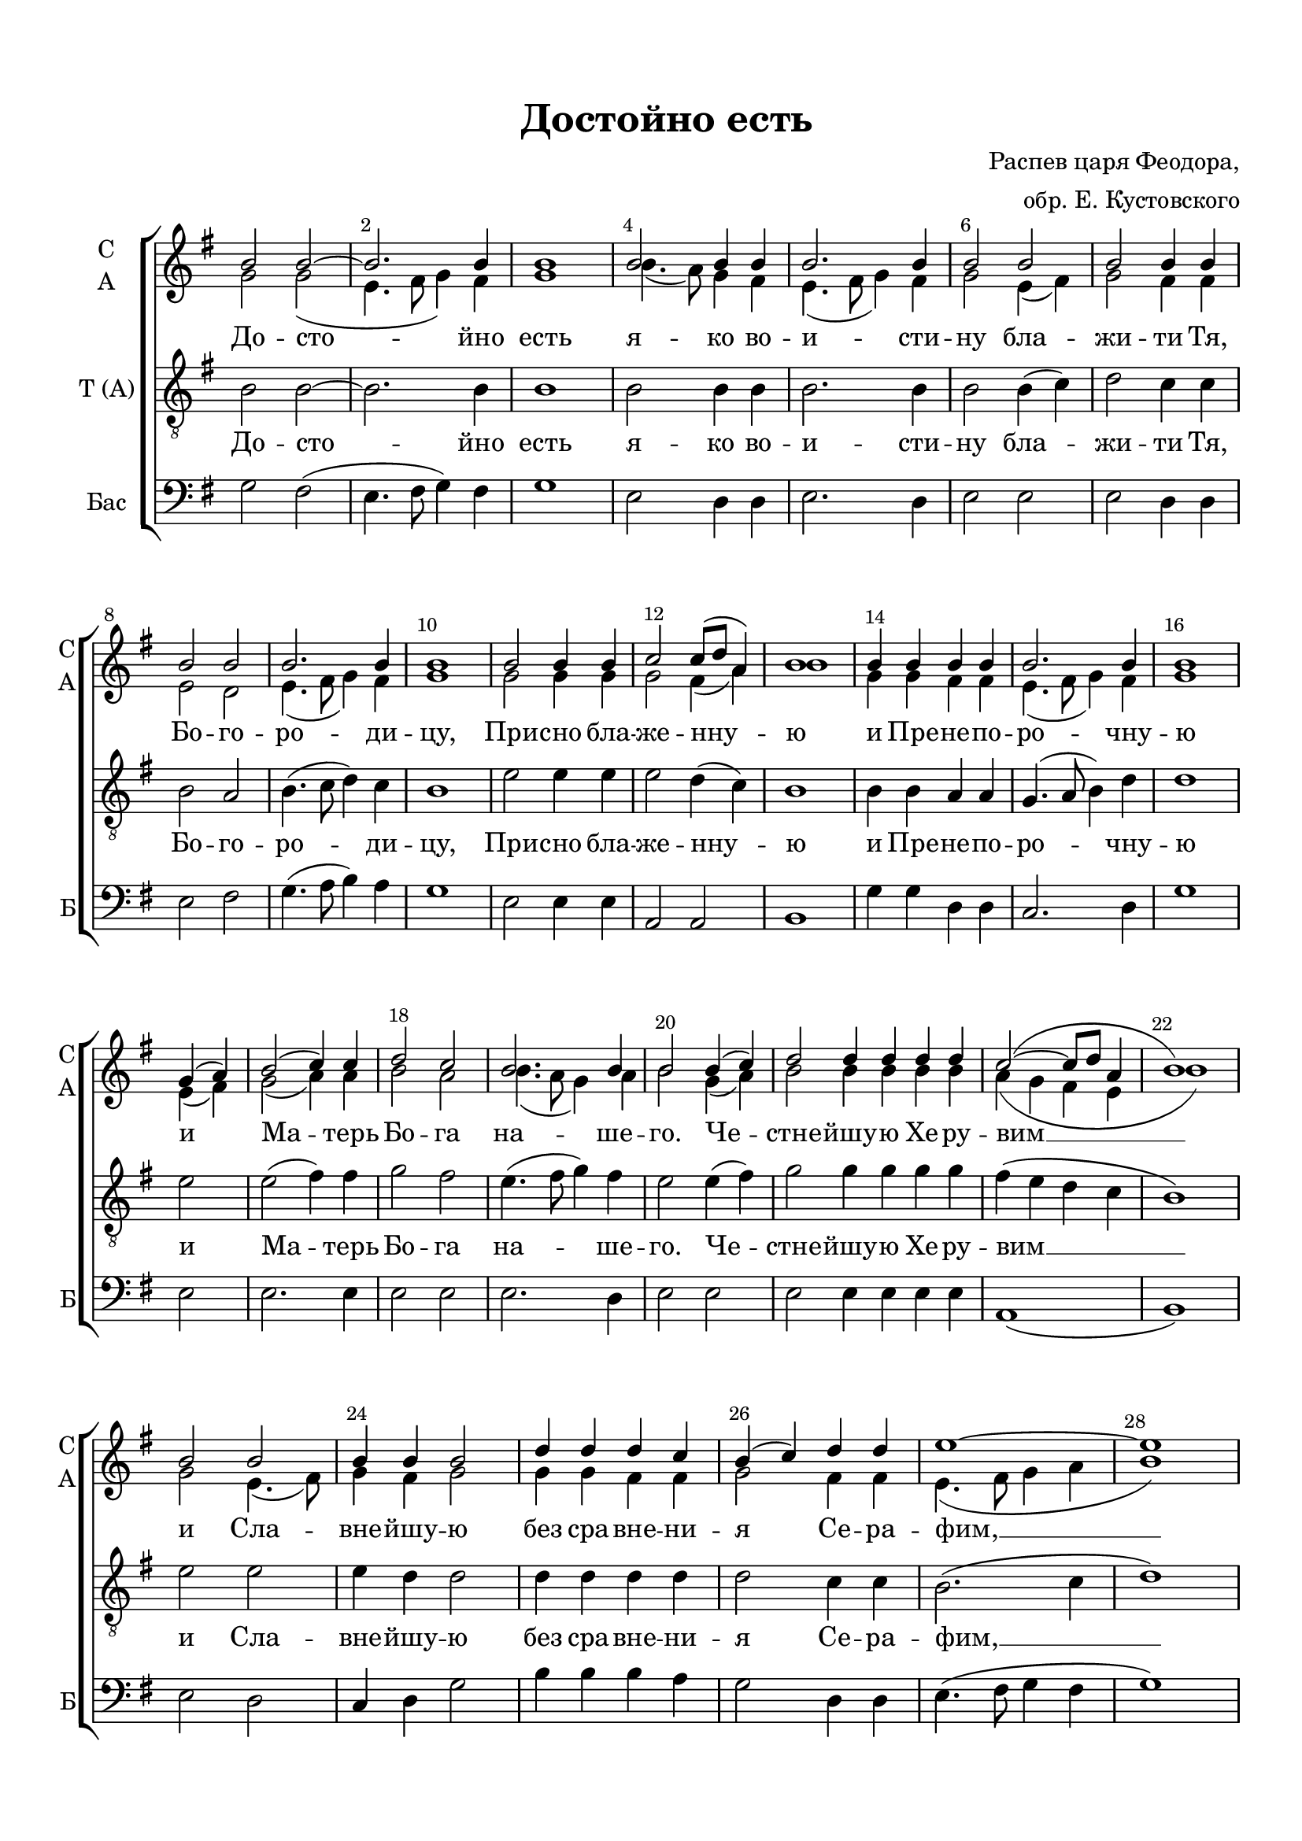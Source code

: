 \version "2.18.2"

% закомментируйте строку ниже, чтобы получался pdf с навигацией
#(ly:set-option 'point-and-click #f)
#(ly:set-option 'midi-extension "mid")
#(set-default-paper-size "a4")
%#(set-global-staff-size 18)

\header {
  title = "Достойно есть"
  composer =  \markup { \right-column { "Распев царя Феодора," "обр. Е. Кустовского" } }
  % Удалить строку версии LilyPond 
  tagline = ##f
}


abr = { \break }
%abr = {}

%pbr = { \pageBreak }
pbr = {}

breathes = { \once \override BreathingSign.text = \markup { \musicglyph #"scripts.tickmark" } \breathe }

bort = {  % Динамика: вместо f, p пишем по-русски гр., т. и т.д.
  \override DynamicText.stencil = #(lambda (grob)(
    grob-interpret-markup grob (                         
      let (( dyntxt (ly:grob-property grob 'text ) )  )
      ( set! dyntxt (cond
        (( equal? dyntxt "f" ) "гр." ) 
        (( equal? dyntxt "p" ) "т." )
      )) #{ \markup \normal-text \italic $dyntxt #} )
    )) }



melon = { \set melismaBusyProperties = #'() }
meloff = { \unset melismaBusyProperties }
solo = ^\markup\italic"Соло"
tutti =  ^\markup\italic"Все"

co = \cadenzaOn
cof = \cadenzaOff
cb = { \cadenzaOff \bar "||" }
cbr = { \bar "" }
cbar = { \cadenzaOff \bar "|" \cadenzaOn }
stemOff = { \hide Staff.Stem }
nat = { \once \hide Accidental }
%stemOn = { \unHideNotes Staff.Stem }

partiall = { \set Timing.measurePosition = #(ly:make-moment -1/4) }

global = {
  \key g \major
  \time 4/4
  \numericTimeSignature
  \override Score.BarNumber.break-visibility = #end-of-line-invisible
  \override Score.BarNumber.X-offset = #1
  \override Score.BarNumber.self-alignment-X = #LEFT
  \override DynamicText.X-offset = #-2.5
  \set Score.barNumberVisibility = #(every-nth-bar-number-visible 2)
  \set Score.markFormatter = #format-mark-box-numbers
  \set Score.skipBars = ##t

}

sopvoice = \relative c'' {
  \global
  \dynamicUp
  \autoBeamOff
  b2 b~ |
  b2. b4 |
  b1 |
  b2 b4 b |
  b2. b4 |
  b2 b |
  b b4 b | \abr
  b2 b |
  
  b2. b4 |
  b1 |
  b2 b4 b |
  c2 c8([ d] a4) |
  b1 |
  
  b4 b b b |
  b2. b4 |
  b1 | \abr
  \co g4( a)  \cof \bar "|"
  b2( c4) c |
  
  d2 c |
  b2. b4 |
  b2 b4( c) |
  \co d2 d4 d d d \cof \bar "|"
  
  c2(~ c8[ d] a4 |
  b1) | \abr
  b2 b |
  b4 b b2 |
  
  d4 d d c |
  b( c) d d |
  e1~ |
  e | \abr
  
  e2 d |
  c d4 d |
  e e d c |
  b4.( c8 d4) c |
  
  d1 | \abr
  b2 b4 b |
  b2 b |
  b2. b4 |
  
  b1 |
  g4( a b2) |
  \co b4 b b b b b \cof \bar "|"
  b1 |
  b | \bar "|." \abr
  
  b2 b~ |
  b2. b4 |
  b1 | \bar "||" b1 
  
  b \bar "||"
  b4 b c2 
  c8[( d]) a4 b2 \bar "|."
  
}


altvoice = \relative c'' {
  \global
  \dynamicUp
  \autoBeamOff
  g2 g( |
  e4. fis8 g4) fis |
  g1 |
  b4.( a8) g4 fis |
  
  e4.( fis8 g4) fis |
  g2 e4( fis) |
  g2 fis4 fis |
  e2 d |
  
  e4.( fis8 g4) fis |
  g1 |
  g2 g4 g |
  g2 fis4( a) |
  b1 |
  
  g4 g fis fis |
  e4.( fis8 g4) fis |
  g1 |
  e4( fis) 
  g2( a4) a |
  
  b2 a |
  b4.( a8 g4) a4 |
  b2 g4( a) |
  b2 b4 b b b |
  
  a( g fis e |
  b'1) |
  g2 e4.( fis8) |
  g4 fis g2 |
  
  g4 g fis fis |
  g2 fis4 fis |
  e4.( fis8 g4 a |
  b1 )
  
  c2 b |
  a b4 b |
  c c b a |
  g4.( a8 d4) c |
  
  b1 |
  b2 b4 a |
  g2 fis |
  e4.( fis8 g4) fis |
  
  fis1 |
  e4( fis g2) |
  fis4 fis e e fis fis |
  e4.( fis8 g4 fis) |
  e1 |
  
  g2 fis( |
  e4. fis8 g4) fis |
  g1 |
  e2( d) |
  e1 |
  g4 g g2 |
  fis4 fis fis2
  
}


tenorvoice = \relative c' {
  \global
  \dynamicUp
  \autoBeamOff
  b2 b~ |
  b2. b4 |
  b1 |
  b2 b4 b |
  
  b2. b4 |
  b2 b4( c) |
  d2 c4 c |
  b2 a |
  
  b4.( c8 d4) c |
  b1 |
  e2 e4 e |
  e2 d4( c) 
  b1 |
  
  b4 b a a |
  g4.( a8 b4) d |
  d1 |
  e2 e( fis4) fis |

  g2 fis |
  e4.( fis8 g4) fis |
  e2 e4( fis) |
  g2 g4 g g g |
  
  fis( e d c |
  b1) |
  e2 e |
  e4 d d2 |
  
  d4 d d d |
  d2 c4 c |
  b2.( c4 |
  d1)
  
  e2 e |
  e e4 e |
  e e fis fis |
  e4.( fis8 g4) fis |
  
  g1 |
  g2 g4 fis |
  e2 d |
  e2( d4) c |
  
  b1 |
  c4( d e2) |
  d4 d e e d d |
  c4.( d8 e4 d) |
  b1
  
  b2 b~ |
  b2. b4 |
  b1 |
  b |
  
  b |
  e4 e e2 |
  d4 c b2
  
}


bassvoice = \relative c' {
  \global
  \dynamicUp
  \autoBeamOff
  g2 fis( |
  e4. fis8 g4) fis |
  g1 |
  e2 d4 d |
  
  e2. d4 |
  e2 e |
  e d4 d |
  e2 fis |
  
  g4.( a8 b4) a |
  g1 |
  e2 e4 e |
  a,2 a |
  b1 |
  
  g'4 g d d |
  c2. d4 |
  g1 |
  e2 |
  e2. e4 |
  e2 e |
  e2. d4 |
  e2 e |
  e e4 e e e |
  
  a,1( |
  b) |
  e2 d |
  c4 d g2 |
  
  b4 b b a |
  g2 d4 d |
  e4.( fis8 g4 fis |
  g1) |
  
  c2 g |
  a g4 g |
  c, c d d |
  e2. e4 |
  
  e1 |
  e2 e4 d |
  c2 d |
  e4.( fis8 g4) a |
  
  b1 |
  c |
  d4 d e e d b |
  a4.( b8 c4 b) |
  e,1 |
  
  g2 fis2( |
  e4. fis8 g4) fis |
  g1 |
  e2( d) |
  
  e1 |
  e4 e a,2 |
  a4 a b2
}

lyricscore = \lyricmode {
  До -- сто -- йно есть я -- ко во --
  и -- сти -- ну бла -- жи -- ти Тя, Бо -- го -- ро -- ди -- цу,
  При -- сно бла -- же -- нну -- ю
  и Пре -- не -- по -- ро -- чну -- ю и Ма -- терь
  Бо -- га на -- ше --  го. Че -- стне -- йшу -- ю Хе -- ру -- вим __
  и Сла -- вне -- йшу -- ю без сра -- вне -- ни -- я Се -- ра -- фим, __
  без и -- стле -- ни -- я Бо -- га Сло -- ва Ро -- ждшу -- ю,
  су -- щу -- ю Бо -- го -- ро -- ди -- цу Тя
  ве -- ли -- ча -- ем, ве -- ли -- ча -- ем.
  И всех, и вся.
  А -- минь.
  И со ду -- хом тво -- им.
}


\bookpart {
  \paper {
  top-margin = 15
  left-margin = 15
  right-margin = 10
  bottom-margin = 15
  indent = 10
  ragged-bottom = ##f
%  system-separator-markup = \slashSeparator

}
\score {
  %  \transpose c bes {
    \new ChoirStaff <<
      \new Staff = "upstaff" \with {
        instrumentName = \markup { \right-column { "С" "А"  } }
        shortInstrumentName = \markup { \right-column { "С" "А"  } }
        midiInstrument = "voice oohs"
      } <<
        \new Voice = "soprano" { \voiceOne \sopvoice }
        \new Voice  = "alto" { \voiceTwo \altvoice }
      >> 
      
      \new Lyrics \lyricsto "soprano" { \lyricscore }
  
    \new Staff = "tenorstaff" \with {
        instrumentName = \markup { \right-column { "Т (A)" } }
        midiInstrument = "voice oohs"
      } <<
        \new Voice = "tenor" { \oneVoice \clef "treble_8" \tenorvoice }
      >>
      
      \new Lyrics \lyricsto "soprano" { \lyricscore }
      
      \new Staff = "downstaff" \with {
        instrumentName = \markup { \right-column { "Бас" } }
        shortInstrumentName = \markup { \right-column { "Б" } }
        midiInstrument = "voice oohs"
      } <<
        \new Voice = "bass" { \clef bass \oneVoice \bassvoice }
      >>
    >>
    %  }  % transposeµ
  \layout { 
    \context {
      \Score
    }
    \context {
      \Staff
      \remove "Time_signature_engraver"
    }
  %Metronome_mark_engraver
  }
  \midi {
    \tempo 4=90
  }
}
}
